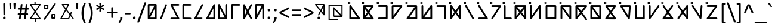 SplineFontDB: 3.0
FontName: Chai
FullName: Chai
FamilyName: Chai
Weight: Regular
Copyright: Chai OpenType Layout logic copyright (c) 2013-2017, Daway.Cai,guangxian (caixnet@outlook.com). This layout logic for Chai Font is open source software under the MIT License; see embedded license description for details.
UComments: "2017-12-3: Created with FontForge (http://fontforge.org)"
Version: 001.000
ItalicAngle: 0
UnderlinePosition: -598
UnderlineWidth: 307
Ascent: 1638
Descent: 410
InvalidEm: 0
LayerCount: 2
Layer: 0 0 "Back" 1
Layer: 1 0 "Fore" 0
XUID: [1021 766 1022632015 7977]
FSType: 0
OS2Version: 0
OS2_WeightWidthSlopeOnly: 0
OS2_UseTypoMetrics: 1
CreationTime: 1512318441
ModificationTime: 1513419763
PfmFamily: 17
TTFWeight: 400
TTFWidth: 5
LineGap: 377
VLineGap: 0
OS2TypoAscent: 0
OS2TypoAOffset: 1
OS2TypoDescent: 0
OS2TypoDOffset: 1
OS2TypoLinegap: 377
OS2WinAscent: 0
OS2WinAOffset: 1
OS2WinDescent: 0
OS2WinDOffset: 1
HheadAscent: 0
HheadAOffset: 1
HheadDescent: 0
HheadDOffset: 1
OS2Vendor: 'PfEd'
MarkAttachClasses: 1
DEI: 91125
LangName: 1033
Encoding: ISO8859-1
UnicodeInterp: none
NameList: AGL For New Fonts
DisplaySize: -36
AntiAlias: 1
FitToEm: 0
WinInfo: 0 51 17
BeginPrivate: 0
EndPrivate
TeXData: 1 0 0 759169 379585 253755 995099 -2147484 251658 783286 444596 497025 792723 393216 433062 380633 303038 157286 324010 404750 52429 2506097 1059062 262144
BeginChars: 256 95

StartChar: exclam
Encoding: 33 33 0
Width: 667
Flags: W
HStem: -10 228<276.582 465.418>
VStem: 266 210<-0.2771 208.277 885.821 1367.57> 297 148<342.023 1177.5>
LayerCount: 2
Fore
SplineSet
371 1374 m 0xa0
 417 1374 462 1371 462 1327 c 2
 445 373 l 2
 445 342 404 341 371 341 c 256
 338 341 297 342 297 373 c 2
 280 1327 l 1
 274 1372 324 1374 371 1374 c 0xa0
371 218 m 256
 453 218 476 187 476 104 c 256
 476 21 453 -10 371 -10 c 256
 289 -10 266 21 266 104 c 256xc0
 266 188 288 218 371 218 c 256
EndSplineSet
Validated: 33
EndChar

StartChar: quotedbl
Encoding: 34 34 1
Width: 821
Flags: W
HStem: 870 527<162.675 288.177 516.641 643.255>
VStem: 139 172<1076.41 1395.05> 162 126<870.564 1190.59> 494 171<1076.41 1395.27> 517 126<870.564 1190.59>
LayerCount: 2
Fore
SplineSet
580 1397 m 0x90
 612 1397 671 1396 665 1365 c 1x90
 643 902 l 1
 643 873 611 870 580 870 c 256
 549 870 517 872 517 902 c 1x88
 494 1365 l 1
 494 1397 546 1397 580 1397 c 0x90
225 1397 m 0
 267 1397 311 1396 311 1365 c 1xc0
 288 902 l 1
 288 873 256 870 225 870 c 256
 194 870 162 873 162 902 c 1xa0
 139 1365 l 1xc0
 139 1396 190 1397 225 1397 c 0
EndSplineSet
Validated: 33
EndChar

StartChar: numbersign
Encoding: 35 35 2
Width: 1020
Flags: W
HStem: 364 127<37.0288 186 352 613 778 926.971> 823 127<91.141 245 408 671 834 981.926>
LayerCount: 2
Fore
SplineSet
949 950 m 2
 975 950 983 919 983 886 c 0
 983 856 977 823 949 823 c 2
 818 823 l 1
 778 491 l 1
 894 491 l 2
 921 491 928 460 928 427 c 0
 928 398 922 364 894 364 c 2
 761 364 l 1
 719 22 l 1
 715 4 705 -4 682 -4 c 0
 673 -6 660 -6 645 -6 c 256
 630 -6 617 -6 607 -4 c 0
 587 -4 567 3 571 22 c 1
 613 364 l 1
 335 364 l 1
 293 22 l 1
 290 5 280 -4 257 -4 c 0
 248 -6 235 -6 220 -6 c 0
 204 -6 191 -6 181 -4 c 0
 161 -4 141 3 145 22 c 1
 186 364 l 1
 70 364 l 2
 43 364 36 394 36 427 c 0
 36 456 42 491 70 491 c 2
 204 491 l 1
 245 823 l 1
 124 823 l 2
 98 823 90 854 90 885 c 0
 90 918 97 950 124 950 c 2
 260 950 l 1
 301 1271 l 1
 307 1300 343 1300 379 1300 c 0
 412 1300 450 1303 450 1272 c 1
 408 950 l 1
 686 950 l 1
 725 1271 l 1
 731 1300 767 1300 804 1300 c 0
 832 1300 881 1302 874 1272 c 1
 834 950 l 1
 949 950 l 2
392 823 m 1
 352 491 l 1
 629 491 l 1
 671 823 l 1
 392 823 l 1
EndSplineSet
Validated: 33
EndChar

StartChar: dollar
Encoding: 36 36 3
Width: 1038
Flags: W
HStem: 17 99<195 461 561 838> 1205 102<195 449 549 841>
VStem: 447 100<1307 1521.72> 462 100<-218.587 14 1307 1464.7>
LayerCount: 2
Fore
SplineSet
516 572 m 1xc0
 195 116 l 1
 838 113 l 1
 516 572 l 1xc0
516 746 m 1
 841 1208 l 1
 195 1205 l 1
 516 746 l 1
513 -219 m 0
 485 -219 462 -197 462 -170 c 2xd0
 461 15 l 1
 99 17 l 2
 58 17 35 62 58 96 c 1
 455 659 l 1
 58 1226 l 2
 35 1260 59 1305 99 1305 c 2
 449 1307 l 1
 447 1472 l 2
 447 1499 470 1522 496 1522 c 0
 523 1524 547 1499 547 1473 c 2xe0
 549 1307 l 1
 938 1309 l 2
 978 1309 1000 1263 979 1230 c 1
 577 659 l 1
 975 91 l 1
 997 55 971 12 934 12 c 2
 561 14 l 1
 562 -168 l 2xd0
 562 -196 540 -219 513 -219 c 0
EndSplineSet
Validated: 33
EndChar

StartChar: percent
Encoding: 37 37 4
Width: 1464
Flags: W
HStem: 50 101<974 1131> 338 100<974 1133> 851 101<360 517> 1139 100<360 519>
VStem: 260 100<952 1139> 517 100<953 1139> 874 100<151 338> 1131 100<152 338>
LayerCount: 2
Fore
SplineSet
974 338 m 1
 974 151 l 1
 1131 152 l 1
 1133 338 l 1
 974 338 l 1
874 388 m 2
 874 414 899 438 924 438 c 2
 1183 438 l 2
 1209 438 1233 413 1233 387 c 2
 1231 103 l 2
 1231 77 1207 53 1182 53 c 2
 925 50 l 2
 898 50 874 74 874 100 c 2
 874 388 l 2
360 1139 m 1
 360 952 l 1
 517 953 l 1
 519 1139 l 1
 360 1139 l 1
260 1189 m 2
 260 1215 285 1239 310 1239 c 2
 569 1239 l 2
 595 1239 619 1213 619 1188 c 2
 617 904 l 2
 617 878 593 854 568 854 c 2
 311 851 l 2
 284 851 260 876 260 901 c 2
 260 1189 l 2
1198 1333 m 256
 1225 1333 1264 1329 1256 1302 c 0
 1256 1295 1252 1288 1247 1281 c 2
 346 -8 l 1
 338 -24 317 -34 293 -34 c 0
 284 -36 272 -36 259 -36 c 0
 229 -36 200 -33 200 -6 c 0
 202 1 205 8 210 16 c 2
 1110 1305 l 1
 1121 1324 1138 1327 1164 1332 c 0
 1172 1332 1184 1333 1198 1333 c 256
EndSplineSet
Validated: 33
EndChar

StartChar: ampersand
Encoding: 38 38 5
Width: 1397
Flags: W
HStem: -6 100<295 837> 1237 100<428 784>
LayerCount: 2
Fore
SplineSet
1001 479 m 1
 1063 624 l 2
 1085 677 1180 649 1155 584 c 1
 1071 387 l 1
 1306 77 l 1
 1345 24 1263 -34 1226 17 c 1
 1026 281 l 1
 916 24 l 2
 909 9 891 -6 870 -6 c 2
 212 -6 l 2
 178 -6 148 32 168 67 c 1
 586 862 l 1
 287 1257 l 1
 261 1289 288 1337 327 1337 c 2
 867 1337 l 2
 904 1337 928 1298 911 1264 c 2
 704 871 l 1
 1001 479 l 1
956 373 m 1
 653 774 l 1
 295 94 l 1
 837 94 l 1
 956 373 l 1
638 959 m 1
 784 1237 l 1
 428 1237 l 1
 638 959 l 1
EndSplineSet
Validated: 33
EndChar

StartChar: quotesingle
Encoding: 39 39 6
Width: 452
Flags: W
HStem: 870 527<161.892 290.085>
VStem: 139 173<1076.41 1395.05> 162 128<870.671 1190.59>
LayerCount: 2
Fore
SplineSet
139 1365 m 1xc0
 139 1396 192 1397 226 1397 c 0
 242 1397 256 1396 266 1396 c 0
 287 1393 317 1388 312 1365 c 1xc0
 290 902 l 1
 290 873 257 870 226 870 c 256
 195 870 162 873 162 902 c 1xa0
 139 1365 l 1xc0
EndSplineSet
Validated: 1
EndChar

StartChar: parenleft
Encoding: 40 40 7
Width: 621
Flags: W
VStem: 133 174<142.313 920.35>
LayerCount: 2
Fore
SplineSet
495 1378 m 0
 383 1139 307 865 307 540 c 0
 307 215 385 -60 493 -300 c 0
 496 -308 498 -315 498 -320 c 0
 502 -344 459 -345 431 -345 c 0
 397 -345 366 -344 353 -324 c 0
 228 -87 133 183 133 537 c 256
 133 889 236 1160 354 1400 c 0
 358 1413 378 1414 394 1418 c 0
 403 1418 415 1419 430 1419 c 0
 463 1419 513 1414 495 1378 c 0
EndSplineSet
Validated: 33
EndChar

StartChar: parenright
Encoding: 41 41 8
Width: 621
Flags: W
VStem: 314 173<142.173 923.982>
LayerCount: 2
Fore
SplineSet
487 537 m 0
 487 184 393 -88 268 -324 c 0
 255 -343 223 -345 190 -345 c 0
 160 -345 122 -346 122 -320 c 0
 123 -315 125 -308 128 -300 c 0
 237 -60 314 214 314 540 c 0
 314 864 238 1140 126 1378 c 0
 109 1413 155 1419 191 1419 c 0
 205 1419 217 1418 226 1418 c 0
 242 1414 263 1413 267 1400 c 0
 389 1157 487 876 487 537 c 0
EndSplineSet
Validated: 33
EndChar

StartChar: asterisk
Encoding: 42 42 9
Width: 1020
Flags: W
VStem: 431 150<668.892 833.144 1250.37 1415.09>
LayerCount: 2
Fore
SplineSet
841 935 m 2
 884 916 808 816 792 806 c 0
 783 800 774 800 766 806 c 2
 553 961 l 1
 581 699 l 1
 587 670 545 668 506 668 c 256
 467 668 425 670 431 699 c 1
 459 961 l 1
 247 806 l 2
 219 785 197 828 182 855 c 0
 167 881 159 900 158 912 c 0
 158 923 163 931 172 935 c 2
 413 1042 l 1
 172 1148 l 2
 163 1153 158 1161 158 1172 c 0
 160 1196 204 1267 220 1277 c 0
 230 1283 239 1283 247 1277 c 2
 459 1123 l 1
 431 1384 l 1
 425 1414 466 1416 506 1416 c 256
 546 1416 587 1414 581 1384 c 1
 553 1123 l 1
 766 1277 l 2
 793 1297 815 1255 830 1228 c 0
 848 1197 869 1164 841 1148 c 1
 600 1042 l 1
 841 935 l 2
EndSplineSet
Validated: 33
EndChar

StartChar: plus
Encoding: 43 43 10
Width: 1020
Flags: W
HStem: 504 143<71.8688 436 584 948.153>
VStem: 436 148<109.209 504 647 1044.71>
LayerCount: 2
Fore
SplineSet
913 647 m 2
 944 647 950 609 950 576 c 0
 950 542 943 504 912 504 c 2
 584 504 l 1
 584 140 l 2
 584 110 543 108 510 108 c 0
 478 108 436 110 436 140 c 2
 436 504 l 1
 108 504 l 2
 76 504 70 542 70 576 c 0
 70 608 77 647 107 647 c 2
 436 647 l 1
 436 1011 l 2
 436 1043 476 1046 510 1046 c 0
 544 1046 584 1043 584 1011 c 2
 584 647 l 1
 913 647 l 2
EndSplineSet
Validated: 1
EndChar

StartChar: comma
Encoding: 44 44 11
Width: 511
Flags: W
HStem: -288 512
VStem: 179 192<15 218.708>
LayerCount: 2
Fore
SplineSet
276 224 m 0
 343 224 371 210 371 143 c 0
 371 51 347 -1 311 -56 c 2
 174 -262 l 2
 166 -275 146 -288 124 -288 c 0
 116 -290 106 -290 93 -290 c 0
 82 -290 72 -290 64 -288 c 0
 51 -288 44 -283 42 -274 c 0
 42 -270 43 -265 46 -260 c 2
 179 15 l 1
 179 143 l 2
 179 211 209 224 276 224 c 0
EndSplineSet
Validated: 1
EndChar

StartChar: hyphen
Encoding: 45 45 12
Width: 627
Flags: W
HStem: 436 137<70.0943 556.919>
VStem: 69 489<436 573>
LayerCount: 2
Fore
SplineSet
523 573 m 2
 554 573 558 538 558 505 c 0
 558 467 553 436 523 436 c 2
 105 436 l 2
 74 436 69 467 69 505 c 256
 69 543 74 573 105 573 c 2
 523 573 l 2
EndSplineSet
Validated: 1
EndChar

StartChar: period
Encoding: 46 46 13
Width: 517
Flags: W
HStem: -9 233<161.52 355.729>
VStem: 151 215<0.922096 213.972>
LayerCount: 2
Fore
SplineSet
260 224 m 0
 345 224 366 197 366 109 c 0
 366 19 345 -9 257 -9 c 0
 172 -9 151 18 151 106 c 0
 151 197 173 224 260 224 c 0
EndSplineSet
Validated: 1
EndChar

StartChar: slash
Encoding: 47 47 14
Width: 791
Flags: W
LayerCount: 2
Fore
SplineSet
168 -241 m 1
 156 -276 128 -281 81 -281 c 0
 37 -281 -13 -274 7 -229 c 1
 612 1430 l 2
 620 1454 634 1468 663 1468 c 0
 673 1470 685 1470 699 1470 c 0
 743 1470 788 1464 773 1418 c 1
 168 -241 l 1
EndSplineSet
Validated: 33
EndChar

StartChar: zero
Encoding: 48 48 15
Width: 1038
Flags: W
HStem: -2 146<330 755> 1170 144<284 707>
VStem: 138 146<365 1170> 755 145<144 951>
LayerCount: 2
Fore
SplineSet
284 365 m 1
 707 1170 l 1
 284 1170 l 1
 284 365 l 1
138 1242 m 2
 138 1279 172 1314 210 1314 c 0
 416 1314 623 1314 829 1314 c 0
 846 1314 860 1308 873 1297 c 1
 874 1297 l 1
 891 1282 900 1264 900 1242 c 2
 900 70 l 2
 900 35 864 -2 828 -2 c 2
 210 -2 l 2
 175 -2 138 34 138 70 c 2
 138 1242 l 2
755 951 m 1
 330 144 l 1
 755 144 l 1
 755 951 l 1
EndSplineSet
Validated: 1
EndChar

StartChar: one
Encoding: 49 49 16
Width: 929
Flags: W
VStem: 187 569
LayerCount: 2
Fore
SplineSet
187 98 m 2
 616 1264 l 2
 627 1296 667 1325 712 1309 c 0
 743 1298 773 1259 756 1213 c 2
 327 46 l 2
 294 -43 152 2 187 98 c 2
EndSplineSet
Validated: 33
EndChar

StartChar: two
Encoding: 50 50 17
Width: 1038
Flags: W
HStem: 0 144<144.906 707> 1170 144<330 893.094>
LayerCount: 2
Fore
SplineSet
211 0 m 2
 173 0 139 33 139 72 c 0
 139 111 173 144 211 144 c 2
 707 144 l 1
 147 1208 l 1
 122 1260 158 1314 211 1314 c 2
 827 1314 l 2
 865 1314 899 1281 899 1242 c 0
 899 1203 865 1170 827 1170 c 2
 330 1170 l 1
 890 106 l 1
 903 76 896 43 879 23 c 0
 867 11 849 0 826 0 c 2
 211 0 l 2
EndSplineSet
Validated: 33
EndChar

StartChar: three
Encoding: 51 51 18
Width: 1038
Flags: W
HStem: -0 143<284 893.234> 1172 144<284 892.521>
VStem: 140 144<147 1172>
LayerCount: 2
Fore
SplineSet
827 143 m 2
 867 143 899 111 899 71 c 0
 899 33 866 -2 827 -0 c 1
 211 4 l 2
 172 4 140 37 140 76 c 2
 140 1244 l 2
 140 1282 175 1318 212 1316 c 1
 827 1314 l 2
 867 1314 899 1281 899 1242 c 0
 899 1202 866 1170 827 1170 c 2
 284 1172 l 1
 284 147 l 1
 827 143 l 2
EndSplineSet
Validated: 33
EndChar

StartChar: four
Encoding: 52 52 19
Width: 1038
Flags: W
HStem: -0 144<331 827>
LayerCount: 2
Fore
SplineSet
827 -0 m 1
 212 -0 l 2
 162 0 119 53 148 105 c 1
 763 1275 l 2
 778 1304 820 1327 860 1306 c 0
 889 1292 912 1249 891 1209 c 2
 331 144 l 1
 827 144 l 1
 827 -0 l 1
EndSplineSet
Validated: 33
EndChar

StartChar: five
Encoding: 53 53 20
Width: 1038
Flags: W
HStem: -1 144<330 755>
VStem: 755 144<143 951>
LayerCount: 2
Fore
SplineSet
211 -1 m 2
 160 -1 121 52 147 104 c 1
 763 1275 l 1
 780 1313 839 1329 875 1295 c 0
 891 1280 898 1263 898 1242 c 2
 899 71 l 1
 901 35 865 -1 828 -1 c 2
 211 -1 l 2
330 143 m 1
 755 143 l 1
 755 951 l 1
 330 143 l 1
EndSplineSet
Validated: 33
EndChar

StartChar: six
Encoding: 54 54 21
Width: 1139
Flags: W
HStem: -0 144<284 705> 1295 20G<806 845>
VStem: 140 144<144 948> 752 144<365 1308.37>
LayerCount: 2
Fore
SplineSet
705 145 m 1
 564 412 424 680 284 948 c 1
 284 144 l 1
 705 145 l 1
140 1240 m 2
 140 1312 245 1340 275 1273 c 1
 752 365 l 1
 754 1243 l 2
 754 1283 786 1315 826 1315 c 0
 864 1315 899 1281 897 1243 c 1
 896 144 l 1
 896 74 l 2
 896 33 866 2 824 2 c 2
 212 -0 l 1
 174 -2 140 35 140 72 c 2
 140 1240 l 2
EndSplineSet
Validated: 33
EndChar

StartChar: seven
Encoding: 55 55 22
Width: 1038
Flags: W
HStem: 1171 144<284 892.676>
VStem: 140 144<4.76562 1171>
LayerCount: 2
Fore
SplineSet
284 71 m 2
 284 32 250 -1 212 -1 c 0
 172 -1 140 31 140 71 c 2
 140 1244 l 2
 140 1281 175 1317 212 1315 c 1
 827 1314 l 2
 867 1314 899 1281 899 1242 c 0
 899 1202 866 1170 827 1170 c 2
 284 1171 l 1
 284 71 l 2
EndSplineSet
Validated: 33
EndChar

StartChar: eight
Encoding: 56 56 23
Width: 1038
Flags: W
VStem: 140 144<365 948>
LayerCount: 2
Fore
SplineSet
437 656 m 1
 284 948 l 1
 284 365 l 1
 437 656 l 1
140 1240 m 2
 140 1312 245 1340 275 1273 c 1
 519 810 l 1
 763 1275 l 2
 777 1304 820 1327 860 1306 c 0
 889 1291 912 1249 891 1209 c 2
 601 657 l 1
 890 106 l 1
 918 51 871 -17 805 4 c 0
 786 10 772 21 763 39 c 2
 519 503 l 1
 275 40 l 1
 252 -8 174 -12 149 39 c 0
 143 50 140 61 140 73 c 2
 140 1240 l 2
EndSplineSet
Validated: 33
EndChar

StartChar: nine
Encoding: 57 57 24
Width: 1038
Flags: W
HStem: 1170 144<284 707>
VStem: 138 146<365 1170> 754 146<5.94542 948>
LayerCount: 2
Fore
SplineSet
707 1170 m 1
 284 1170 l 1
 284 365 l 1
 707 1170 l 1
138 1256 m 1
 151 1282 172 1314 211 1314 c 2
 811 1314 l 1
 815 1315 819 1316 822 1316 c 0
 864 1318 900 1284 900 1244 c 2
 900 71 l 2
 900 35 866 -1 828 -1 c 2
 826 -1 l 2
 791 -1 754 34 754 71 c 2
 754 948 l 1
 274 35 l 2
 256 -2 198 -18 162 16 c 0
 146 31 138 48 138 69 c 2
 138 1256 l 1
EndSplineSet
Validated: 33
EndChar

StartChar: colon
Encoding: 58 58 25
Width: 548
Flags: W
HStem: -9 231<198.338 386.44> 686 231<197.165 385.926>
VStem: 187 210<0.954834 211.612 695.961 906.984>
LayerCount: 2
Fore
SplineSet
292 917 m 0
 376 917 397 885 397 800 c 0
 397 718 374 686 292 686 c 0
 237 686 198 699 192 746 c 0
 188 761 187 779 187 800 c 0
 187 885 207 917 292 917 c 0
292 -9 m 0
 208 -9 187 23 187 106 c 256
 187 188 209 222 292 222 c 0
 346 222 385 209 392 162 c 0
 396 146 397 128 397 106 c 256
 397 23 375 -9 292 -9 c 0
EndSplineSet
Validated: 1
EndChar

StartChar: semicolon
Encoding: 59 59 26
Width: 548
Flags: W
HStem: -289 513<123 303> 686 231<197.165 385.926>
VStem: 187 210<695.961 906.984> 207 190<15 218.708>
LayerCount: 2
Fore
SplineSet
292 917 m 0xe0
 376 917 397 885 397 800 c 0
 397 718 374 686 292 686 c 0
 237 686 198 699 192 746 c 0
 188 761 187 779 187 800 c 0
 187 885 207 917 292 917 c 0xe0
303 224 m 0
 369 224 397 210 397 143 c 0
 397 51 374 -0 338 -56 c 2
 202 -260 l 1
 188 -283 160 -289 123 -289 c 0
 112 -289 102 -288 94 -288 c 0
 82 -284 75 -283 72 -272 c 0
 72 -269 73 -264 76 -258 c 2
 207 15 l 1
 207 143 l 2xd0
 207 210 237 224 303 224 c 0
EndSplineSet
Validated: 1
EndChar

StartChar: less
Encoding: 60 60 27
Width: 1020
Flags: W
LayerCount: 2
Fore
SplineSet
919 162 m 0
 919 137 920 89 898 94 c 0
 892 95 886 97 879 101 c 2
 91 499 l 1
 72 507 69 544 69 578 c 0
 69 589 70 599 70 608 c 0
 74 626 78 651 94 655 c 1
 879 1051 l 1
 919 1070 919 1034 919 991 c 0
 919 972 918 956 918 945 c 0
 912 913 908 902 884 890 c 2
 240 575 l 1
 880 265 l 1
 906 250 912 244 918 208 c 0
 918 197 919 181 919 162 c 0
EndSplineSet
Validated: 33
EndChar

StartChar: equal
Encoding: 61 61 28
Width: 1020
Flags: W
HStem: 312 141<95.5625 923.422> 700 141<95.7031 923.2>
LayerCount: 2
Fore
SplineSet
887 841 m 2
 918 841 925 808 925 771 c 0
 925 732 916 700 887 700 c 2
 131 700 l 2
 102 700 94 733 94 771 c 0
 94 807 101 841 131 841 c 2
 887 841 l 2
887 453 m 2
 918 453 925 420 925 382 c 0
 925 343 917 312 887 312 c 2
 131 312 l 2
 102 312 94 344 94 382 c 0
 94 419 101 453 131 453 c 2
 887 453 l 2
EndSplineSet
Validated: 1
EndChar

StartChar: greater
Encoding: 62 62 29
Width: 1020
Flags: W
LayerCount: 2
Fore
SplineSet
122 94 m 0
 100 94 101 135 101 160 c 0
 101 212 98 244 135 260 c 1
 780 577 l 1
 139 886 l 1
 101 903 101 932 101 989 c 0
 101 1029 100 1072 141 1049 c 1
 929 652 l 1
 948 644 952 607 952 574 c 0
 952 540 948 507 926 496 c 2
 141 100 l 2
 134 97 127 95 122 94 c 0
EndSplineSet
Validated: 33
EndChar

StartChar: question
Encoding: 63 63 30
Width: 949
Flags: W
HStem: -10 228<279.927 470.378> 1237 100<202 737>
VStem: 271 210<-0.038662 209.079> 774 100<525 1088>
LayerCount: 2
Fore
SplineSet
818 1337 m 2
 848 1337 874 1309 874 1280 c 2
 874 383 l 2
 874 337 813 315 785 352 c 1
 551 643 l 1
 406 353 l 1
 389 316 327 317 314 359 c 0
 309 373 310 385 316 397 c 2
 482 729 l 1
 59 1256 l 1
 32 1291 60 1337 98 1337 c 2
 818 1337 l 2
615 741 m 1
 774 525 l 1
 774 1088 l 1
 615 741 l 1
532 827 m 1
 600 964 669 1100 737 1237 c 1
 202 1237 l 1
 532 827 l 1
481 104 m 256
 481 22 459 -10 376 -10 c 256
 321 -10 282 3 276 50 c 0
 272 64 271 82 271 104 c 256
 271 160 279 202 324 212 c 0
 338 216 355 218 376 218 c 256
 429 218 469 206 476 160 c 0
 480 144 481 126 481 104 c 256
EndSplineSet
Validated: 33
EndChar

StartChar: at
Encoding: 64 64 31
Width: 1831
Flags: W
HStem: -100 100<340 1064.57> 201 125<735 1234> 1201 100<340 1346>
VStem: 240 100<0 1201> 616 119<326 865> 1345 100<383 1201>
LayerCount: 2
Fore
SplineSet
735 865 m 1
 735 326 l 1
 1234 324 l 1
 735 865 l 1
675 201 m 2
 644 201 616 230 616 264 c 2
 616 1019 l 2
 616 1054 642 1079 674 1081 c 0
 692 1081 707 1075 718 1062 c 2
 1345 383 l 1
 1346 1201 l 1
 340 1201 l 1
 340 0 l 1
 1015 0 l 2
 1041 0 1065 -24 1065 -50 c 0
 1065 -76 1041 -100 1015 -100 c 2
 290 -100 l 2
 264 -100 240 -76 240 -50 c 2
 240 1251 l 2
 240 1276 265 1301 290 1301 c 2
 1396 1301 l 2
 1421 1301 1446 1277 1446 1251 c 2
 1445 249 l 2
 1445 225 1416 193 1395 199 c 0
 1392 200 1389 200 1386 200 c 0
 1380 199 1376 199 1375 199 c 2
 675 201 l 2
EndSplineSet
Validated: 33
EndChar

StartChar: A
Encoding: 65 65 32
Width: 1175
Flags: W
HStem: -7 150<332 875> 1318 40<149 196> 1462 39<149 196>
VStem: 81 40<1387 1433> 182 150<143 914> 224 40<1386 1434>
LayerCount: 2
Fore
SplineSet
257 -7 m 2xf8
 219 -7 182 28 182 68 c 2
 185 1151 l 2
 185 1224 281 1250 321 1194 c 2
 1080 109 l 1
 1118 56 1072 -9 1019 -9 c 2
 257 -7 l 2xf8
334 914 m 1
 332 143 l 1
 875 141 l 1
 334 914 l 1
224 1386 m 1xf4
 224 1434 l 1
 201 1410 l 1
 224 1386 l 1xf4
149 1358 m 1
 196 1358 l 1
 172 1381 l 1
 149 1358 l 1
196 1462 m 1
 149 1462 l 1
 172 1438 l 1
 196 1462 l 1
244 1503 m 2
 256 1503 264 1492 264 1483 c 2
 264 1338 l 2
 264 1325 257 1318 244 1318 c 2
 101 1318 l 2
 88 1318 81 1325 81 1338 c 2
 81 1481 l 2
 81 1494 87 1501 102 1501 c 2
 244 1503 l 2
121 1387 m 1
 144 1410 l 1
 121 1433 l 1
 121 1387 l 1
EndSplineSet
Validated: 33
EndChar

StartChar: B
Encoding: 66 66 33
Width: 1269
Flags: W
HStem: 2 149<402 873> 1076 150<401 873> 1318 40<150 197> 1462 39<150 197>
VStem: 82 40<1387 1433> 182 150<312 915> 225 40<1386 1434>
LayerCount: 2
Fore
SplineSet
1018 1226 m 2xfc
 1076 1226 1115 1156 1079 1107 c 2
 729 613 l 1
 1080 116 l 1
 1118 67 1076 -2 1019 -2 c 2
 257 2 l 1
 252 2 l 1
 213 4 182 38 182 77 c 2
 181 1151 l 2
 181 1191 217 1226 256 1226 c 2
 1018 1226 l 2xfc
637 483 m 1
 402 151 l 1
 873 149 l 1
 637 483 l 1
401 1076 m 1
 637 743 l 1
 873 1076 l 1
 401 1076 l 1
545 613 m 1
 331 915 l 1
 332 312 l 1
 545 613 l 1
225 1386 m 1xfa
 225 1434 l 1
 202 1410 l 1
 225 1386 l 1xfa
150 1358 m 1
 197 1358 l 1
 173 1381 l 1
 150 1358 l 1
197 1462 m 1
 150 1462 l 1
 173 1438 l 1
 197 1462 l 1
245 1503 m 2
 257 1503 265 1492 265 1483 c 2
 265 1338 l 2
 265 1325 258 1318 245 1318 c 2
 102 1318 l 2
 89 1318 82 1325 82 1338 c 2
 82 1481 l 2
 82 1494 88 1501 103 1501 c 2
 245 1503 l 2
122 1387 m 1
 145 1410 l 1
 122 1433 l 1
 122 1387 l 1
EndSplineSet
Validated: 33
EndChar

StartChar: C
Encoding: 67 67 34
Width: 1194
Flags: W
HStem: -4 150<189.445 858> 1076 150<190.468 861> 1318 40<146 193> 1462 39<146 193>
VStem: 78 40<1387 1433> 221 40<1386 1434> 858 150<151 1076>
LayerCount: 2
Fore
SplineSet
258 1076 m 2
 217 1076 183 1110 183 1151 c 0
 183 1191 219 1226 258 1226 c 2
 936 1226 l 2
 975 1226 1011 1189 1011 1150 c 2
 1008 77 l 2
 1008 37 972 2 934 2 c 2
 258 -4 l 2
 218 -4 182 30 182 70 c 0
 182 111 216 146 256 146 c 2
 858 151 l 1
 861 1076 l 1
 258 1076 l 2
221 1386 m 1
 221 1434 l 1
 198 1410 l 1
 221 1386 l 1
146 1358 m 1
 193 1358 l 1
 169 1381 l 1
 146 1358 l 1
193 1462 m 1
 146 1462 l 1
 169 1438 l 1
 193 1462 l 1
241 1503 m 2
 253 1503 261 1492 261 1483 c 2
 261 1338 l 2
 261 1325 254 1318 241 1318 c 2
 98 1318 l 2
 85 1318 78 1325 78 1338 c 2
 78 1481 l 2
 78 1494 84 1501 99 1501 c 2
 241 1503 l 2
118 1387 m 1
 141 1410 l 1
 118 1433 l 1
 118 1387 l 1
EndSplineSet
Validated: 1
EndChar

StartChar: D
Encoding: 68 68 35
Width: 1271
Flags: W
HStem: 1076 150<333 876> 1318 40<151 198> 1462 39<151 198>
VStem: 83 40<1387 1433> 182 150<316 1076> 226 40<1386 1434>
LayerCount: 2
Fore
SplineSet
183 1151 m 2xf8
 183 1190 218 1226 258 1226 c 2
 1022 1226 l 2
 1080 1226 1121 1156 1083 1107 c 1
 318 38 l 1
 275 -20 182 13 182 82 c 2
 183 1151 l 2xf8
333 1076 m 1
 332 316 l 1
 876 1076 l 1
 333 1076 l 1
226 1386 m 1xf4
 226 1434 l 1
 203 1410 l 1
 226 1386 l 1xf4
151 1358 m 1
 198 1358 l 1
 174 1381 l 1
 151 1358 l 1
198 1462 m 1
 151 1462 l 1
 174 1438 l 1
 198 1462 l 1
246 1503 m 2
 258 1503 266 1492 266 1483 c 2
 266 1338 l 2
 266 1325 259 1318 246 1318 c 2
 103 1318 l 2
 90 1318 83 1325 83 1338 c 2
 83 1481 l 2
 83 1494 89 1501 104 1501 c 2
 246 1503 l 2
123 1387 m 1
 146 1410 l 1
 123 1433 l 1
 123 1387 l 1
EndSplineSet
Validated: 33
EndChar

StartChar: E
Encoding: 69 69 36
Width: 1268
Flags: W
HStem: -8 151<402 944> 1076 150<189.468 871> 1318 40<153 200> 1462 39<153 200>
VStem: 85 40<1387 1433> 228 40<1386 1434> 941 149<146 914>
LayerCount: 2
Fore
SplineSet
257 -8 m 2
 200 -8 160 61 196 110 c 1
 871 1076 l 1
 257 1076 l 2
 216 1076 182 1110 182 1151 c 0
 182 1191 218 1226 257 1226 c 2
 1015 1226 l 2
 1058 1226 1088 1191 1090 1152 c 1
 1090 1121 l 1
 1094 71 l 2
 1094 30 1060 -4 1019 -4 c 2
 257 -8 l 2
941 914 m 1
 402 143 l 1
 944 146 l 1
 941 914 l 1
228 1386 m 1
 228 1434 l 1
 205 1410 l 1
 228 1386 l 1
153 1358 m 1
 200 1358 l 1
 176 1381 l 1
 153 1358 l 1
200 1462 m 1
 153 1462 l 1
 176 1438 l 1
 200 1462 l 1
248 1503 m 2
 260 1503 268 1492 268 1483 c 2
 268 1338 l 2
 268 1325 261 1318 248 1318 c 2
 105 1318 l 2
 92 1318 85 1325 85 1338 c 2
 85 1481 l 2
 85 1494 91 1501 106 1501 c 2
 248 1503 l 2
125 1387 m 1
 148 1410 l 1
 125 1433 l 1
 125 1387 l 1
EndSplineSet
Validated: 33
EndChar

StartChar: F
Encoding: 70 70 37
Width: 1270
Flags: W
HStem: -3 150<402 944> 1318 40<155 202> 1462 39<155 202>
VStem: 87 40<1387 1433> 182 150<308 1218.34> 230 40<1386 1434> 944 150<147 915>
LayerCount: 2
Fore
SplineSet
127 1387 m 1xf2
 150 1410 l 1
 127 1433 l 1
 127 1387 l 1xf2
250 1503 m 2
 262 1503 270 1492 270 1483 c 2
 270 1338 l 2xf6
 270 1325 263 1318 250 1318 c 2
 107 1318 l 2
 94 1318 87 1325 87 1338 c 2
 87 1481 l 2
 87 1494 93 1501 108 1501 c 2
 250 1503 l 2
202 1462 m 1
 155 1462 l 1
 178 1438 l 1
 202 1462 l 1
155 1358 m 1
 202 1358 l 1
 178 1381 l 1
 155 1358 l 1
230 1386 m 1
 230 1434 l 1
 207 1410 l 1
 230 1386 l 1
402 147 m 1
 944 147 l 1
 942 915 l 1
 402 147 l 1
255 1226 m 0
 296 1226 330 1191 330 1151 c 2
 332 308 l 1
 956 1194 l 2
 981 1230 1032 1235 1068 1206 c 0
 1084 1191 1092 1172 1092 1151 c 2
 1094 72 l 2
 1094 33 1058 -3 1019 -3 c 2
 257 -3 l 2
 215 -3 184 31 182 69 c 1
 182 101 l 1xfa
 180 1150 l 2
 180 1191 214 1226 255 1226 c 0
EndSplineSet
Validated: 33
EndChar

StartChar: G
Encoding: 71 71 38
Width: 1163
Flags: W
HStem: 1076 150<186.468 853> 1318 40<155 202> 1462 39<155 202>
VStem: 87 40<1387 1433> 230 40<1386 1434> 858 150<4.8462 1076>
LayerCount: 2
Fore
SplineSet
254 1076 m 2
 213 1076 179 1110 179 1151 c 0
 179 1191 215 1226 254 1226 c 2
 928 1226 l 2
 968 1226 1003 1190 1003 1151 c 2
 1008 73 l 2
 1008 33 974 -2 933 -2 c 0
 893 -2 858 32 858 73 c 2
 853 1076 l 1
 254 1076 l 2
230 1386 m 1
 230 1434 l 1
 207 1410 l 1
 230 1386 l 1
155 1358 m 1
 202 1358 l 1
 178 1381 l 1
 155 1358 l 1
202 1462 m 1
 155 1462 l 1
 178 1438 l 1
 202 1462 l 1
250 1503 m 2
 262 1503 270 1492 270 1483 c 2
 270 1338 l 2
 270 1325 263 1318 250 1318 c 2
 107 1318 l 2
 94 1318 87 1325 87 1338 c 2
 87 1481 l 2
 87 1494 93 1501 108 1501 c 2
 250 1503 l 2
127 1387 m 1
 150 1410 l 1
 127 1433 l 1
 127 1387 l 1
EndSplineSet
Validated: 1
EndChar

StartChar: H
Encoding: 72 72 39
Width: 1276
Flags: W
HStem: 1318 40<154 201> 1462 39<154 201>
VStem: 86 40<1387 1433> 182 150<305 915> 229 40<1386 1434> 945 149<310 914>
LayerCount: 2
Fore
SplineSet
229 1386 m 1xec
 229 1434 l 1
 206 1410 l 1
 229 1386 l 1xec
154 1358 m 1
 201 1358 l 1
 177 1381 l 1
 154 1358 l 1
201 1462 m 1
 154 1462 l 1
 177 1438 l 1
 201 1462 l 1
249 1503 m 2
 261 1503 269 1492 269 1483 c 2
 269 1338 l 2
 269 1325 262 1318 249 1318 c 2
 106 1318 l 2
 93 1318 86 1325 86 1338 c 2
 86 1481 l 2
 86 1494 93 1501 107 1501 c 2
 249 1503 l 2
126 1387 m 1
 149 1410 l 1
 126 1433 l 1
 126 1387 l 1
733 610 m 1
 945 310 l 1
 948 914 l 1
 733 610 l 1
1094 75 m 2
 1094 3 999 -25 958 32 c 2
 641 480 l 1
 318 26 l 1
 294 -10 240 -18 206 14 c 0
 190 29 182 48 182 69 c 2xf4
 184 1151 l 2
 184 1223 281 1250 320 1194 c 2
 641 740 l 1
 963 1194 l 1
 1003 1254 1099 1218 1099 1150 c 2
 1094 75 l 2
549 610 m 1
 334 915 l 1
 332 305 l 1
 549 610 l 1
EndSplineSet
Validated: 33
EndChar

StartChar: I
Encoding: 73 73 40
Width: 1107
Flags: W
HStem: 1318 40<143 190> 1462 39<143 190>
VStem: 75 40<1387 1433> 218 40<1386 1434>
LayerCount: 2
Fore
SplineSet
192 1114 m 2
 143 1202 276 1270 322 1187 c 2
 926 111 l 2
 958 54 908 -17 841 3 c 0
 821 8 806 20 796 38 c 2
 192 1114 l 2
218 1386 m 1
 218 1434 l 1
 195 1410 l 1
 218 1386 l 1
143 1358 m 1
 190 1358 l 1
 166 1381 l 1
 143 1358 l 1
190 1462 m 1
 143 1462 l 1
 166 1438 l 1
 190 1462 l 1
238 1503 m 2
 250 1503 258 1492 258 1483 c 2
 258 1338 l 2
 258 1325 251 1318 238 1318 c 2
 95 1318 l 2
 82 1318 75 1325 75 1338 c 2
 75 1481 l 2
 75 1494 81 1501 96 1501 c 2
 238 1503 l 2
115 1387 m 1
 138 1410 l 1
 115 1433 l 1
 115 1387 l 1
EndSplineSet
Validated: 33
EndChar

StartChar: J
Encoding: 74 74 41
Width: 1110
Flags: W
HStem: -4 150<188.691 797> 1318 40<149 196> 1462 39<149 196>
VStem: 81 40<1387 1433> 224 40<1386 1434>
LayerCount: 2
Fore
SplineSet
182 71 m 0
 182 112 216 146 257 146 c 2
 797 147 l 1
 191 1111 l 2
 155 1167 205 1239 271 1223 c 0
 291 1219 307 1208 317 1191 c 2
 996 112 l 1
 1030 61 989 -3 933 -3 c 2
 257 -4 l 2
 216 -4 182 30 182 71 c 0
224 1386 m 1
 224 1434 l 1
 201 1410 l 1
 224 1386 l 1
149 1358 m 1
 196 1358 l 1
 172 1381 l 1
 149 1358 l 1
196 1462 m 1
 149 1462 l 1
 172 1438 l 1
 196 1462 l 1
244 1503 m 2
 256 1503 264 1492 264 1483 c 2
 264 1338 l 2
 264 1325 257 1318 244 1318 c 2
 101 1318 l 2
 88 1318 81 1325 81 1338 c 2
 81 1481 l 2
 81 1494 87 1501 102 1501 c 2
 244 1503 l 2
121 1387 m 1
 144 1410 l 1
 121 1433 l 1
 121 1387 l 1
EndSplineSet
Validated: 33
EndChar

StartChar: K
Encoding: 75 75 42
Width: 1064
Flags: W
HStem: 1076 150<187.468 801> 1318 40<152 199> 1462 39<152 199>
VStem: 84 40<1387 1433> 227 40<1386 1434>
LayerCount: 2
Fore
SplineSet
227 1386 m 1
 227 1434 l 1
 204 1410 l 1
 227 1386 l 1
152 1358 m 1
 199 1358 l 1
 175 1381 l 1
 152 1358 l 1
199 1462 m 1
 152 1462 l 1
 175 1438 l 1
 199 1462 l 1
247 1503 m 2
 259 1503 267 1492 267 1483 c 2
 267 1338 l 2
 267 1325 260 1318 247 1318 c 2
 104 1318 l 2
 91 1318 84 1325 84 1338 c 2
 84 1481 l 2
 84 1494 91 1501 105 1501 c 2
 247 1503 l 2
124 1387 m 1
 147 1410 l 1
 124 1433 l 1
 124 1387 l 1
255 1076 m 2
 214 1076 180 1110 180 1151 c 0
 180 1191 216 1226 255 1226 c 2
 937 1226 l 2
 992 1226 1034 1159 1000 1111 c 1
 320 34 l 2
 285 -20 199 -5 184 58 c 0
 179 78 183 97 194 114 c 2
 801 1076 l 1
 255 1076 l 2
EndSplineSet
Validated: 33
EndChar

StartChar: L
Encoding: 76 76 43
Width: 939
Flags: W
HStem: -1 150<332 854.154> 1318 40<145 192> 1462 39<145 192>
VStem: 77 40<1387 1433> 182 150<149 1220.31> 220 40<1386 1434>
LayerCount: 2
Fore
SplineSet
220 1386 m 1xf4
 220 1434 l 1
 197 1410 l 1
 220 1386 l 1xf4
145 1358 m 1
 192 1358 l 1
 168 1381 l 1
 145 1358 l 1
192 1462 m 1
 145 1462 l 1
 168 1438 l 1
 192 1462 l 1
240 1503 m 2
 252 1503 260 1492 260 1483 c 2
 260 1338 l 2
 260 1325 253 1318 240 1318 c 2
 97 1318 l 2
 84 1318 77 1325 77 1338 c 2
 77 1481 l 2
 77 1494 84 1501 98 1501 c 2
 240 1503 l 2
117 1387 m 1
 140 1410 l 1
 117 1433 l 1
 117 1387 l 1
182 1152 m 2xf8
 182 1193 216 1227 257 1227 c 0
 298 1227 332 1193 332 1152 c 2
 332 149 l 1
 786 149 l 1
 826 151 861 115 861 75 c 0
 861 32 829 0 786 -0 c 2
 257 -1 l 2
 219 -1 182 34 182 74 c 2
 182 1152 l 2xf8
EndSplineSet
Validated: 33
EndChar

StartChar: M
Encoding: 77 77 44
Width: 1350
Flags: W
HStem: 1076 150<413 949> 1318 40<154 201> 1462 39<154 201>
VStem: 86 40<1387 1433> 183 150<293 936> 229 40<1386 1434> 1029 150<293 935>
LayerCount: 2
Fore
SplineSet
1104 1226 m 2xfa
 1149 1226 1180 1188 1179 1147 c 0
 1179 1146 1179 1145 1179 1144 c 2
 1180 76 l 2
 1180 6 1088 -24 1046 30 c 1
 681 493 l 1
 316 30 l 2
 272 -27 182 10 182 76 c 2
 183 1082 l 1
 183 1151 l 2
 183 1191 217 1226 258 1226 c 2
 1104 1226 l 2xfa
333 936 m 1
 332 293 l 1
 586 614 l 1
 333 936 l 1
777 614 m 1
 1030 293 l 1
 1029 935 l 1
 777 614 l 1
681 735 m 1
 949 1076 l 1
 413 1076 l 1
 681 735 l 1
229 1386 m 1xf6
 229 1434 l 1
 206 1410 l 1
 229 1386 l 1xf6
154 1358 m 1
 201 1358 l 1
 177 1381 l 1
 154 1358 l 1
201 1462 m 1
 154 1462 l 1
 177 1438 l 1
 201 1462 l 1
249 1503 m 2
 261 1503 269 1492 269 1483 c 2
 269 1338 l 2
 269 1325 262 1318 249 1318 c 2
 106 1318 l 2
 93 1318 86 1325 86 1338 c 2
 86 1481 l 2
 86 1494 92 1501 107 1501 c 2
 249 1503 l 2
126 1387 m 1
 149 1410 l 1
 126 1433 l 1
 126 1387 l 1
EndSplineSet
Validated: 33
EndChar

StartChar: N
Encoding: 78 78 45
Width: 1322
Flags: W
HStem: 1318 40<149 196> 1462 39<149 196>
VStem: 81 40<1387 1433> 182 149<304 1218.34> 224 40<1386 1434> 944 150<3.69075 914>
LayerCount: 2
Fore
SplineSet
224 1386 m 1xec
 224 1434 l 1
 201 1410 l 1
 224 1386 l 1xec
149 1358 m 1
 196 1358 l 1
 172 1381 l 1
 149 1358 l 1
196 1462 m 1
 149 1462 l 1
 172 1438 l 1
 196 1462 l 1
244 1503 m 2
 256 1503 264 1492 264 1483 c 2
 264 1338 l 2
 264 1325 257 1318 244 1318 c 2
 101 1318 l 2
 88 1318 81 1325 81 1338 c 2
 81 1481 l 2
 81 1494 88 1501 102 1501 c 2
 244 1503 l 2
121 1387 m 1
 144 1410 l 1
 121 1433 l 1
 121 1387 l 1
179 1150 m 2
 179 1191 213 1226 254 1226 c 0
 295 1226 329 1191 329 1151 c 2
 331 304 l 1
 957 1194 l 2
 998 1252 1093 1220 1093 1151 c 2
 1094 72 l 2
 1094 29 1062 -3 1019 -3 c 0
 978 -3 944 31 944 72 c 2
 943 914 l 1
 318 25 l 2
 277 -36 182 -0 182 68 c 2xf4
 179 1150 l 2
EndSplineSet
Validated: 33
EndChar

StartChar: O
Encoding: 79 79 46
Width: 1274
Flags: W
HStem: -5 151<332 944> 1076 150<331 947> 1318 40<158 205> 1462 39<158 205>
VStem: 90 40<1387 1433> 182 150<146 1076> 233 40<1386 1434> 944 150<152 1076>
LayerCount: 2
Fore
SplineSet
331 1076 m 1xfd
 332 146 l 1
 944 152 l 1
 947 1076 l 1
 331 1076 l 1xfd
181 1151 m 2
 181 1190 218 1226 256 1226 c 2
 1022 1226 l 2
 1061 1226 1097 1189 1097 1150 c 2
 1094 78 l 2
 1094 37 1059 3 1020 3 c 2
 258 -5 l 2
 217 -5 182 32 182 70 c 2
 181 1151 l 2
233 1386 m 1xfb
 233 1434 l 1
 210 1410 l 1
 233 1386 l 1xfb
158 1358 m 1
 205 1358 l 1
 181 1381 l 1
 158 1358 l 1
205 1462 m 1
 158 1462 l 1
 181 1438 l 1
 205 1462 l 1
253 1503 m 2
 265 1503 273 1492 273 1483 c 2
 273 1338 l 2
 273 1325 266 1318 253 1318 c 2
 110 1318 l 2
 97 1318 90 1325 90 1338 c 2
 90 1481 l 2
 90 1494 96 1501 111 1501 c 2
 253 1503 l 2
130 1387 m 1
 153 1410 l 1
 130 1433 l 1
 130 1387 l 1
EndSplineSet
Validated: 1
EndChar

StartChar: P
Encoding: 80 80 47
Width: 1263
Flags: W
HStem: 1076 150<400 945> 1318 40<157 204> 1462 39<157 204>
VStem: 89 40<1387 1433> 182 150<13.6908 912> 232 40<1386 1434> 944 150<307 1076>
LayerCount: 2
Fore
SplineSet
257 7 m 0xfa
 216 7 182 41 182 82 c 2
 182 1138 l 1
 181 1143 181 1147 181 1151 c 0
 181 1191 216 1226 256 1226 c 0
 511 1226 765 1226 1020 1226 c 0
 1060 1226 1095 1189 1095 1151 c 2
 1094 72 l 2
 1094 -2 997 -25 958 29 c 2
 332 912 l 1
 332 82 l 2
 332 41 298 7 257 7 c 0xfa
400 1076 m 1
 944 307 l 1
 945 1076 l 1
 400 1076 l 1
232 1386 m 1xf6
 232 1434 l 1
 209 1410 l 1
 232 1386 l 1xf6
157 1358 m 1
 204 1358 l 1
 180 1381 l 1
 157 1358 l 1
204 1462 m 1
 157 1462 l 1
 180 1438 l 1
 204 1462 l 1
252 1503 m 2
 264 1503 272 1492 272 1483 c 2
 272 1338 l 2
 272 1325 265 1318 252 1318 c 2
 109 1318 l 2
 96 1318 89 1325 89 1338 c 2
 89 1481 l 2
 89 1494 95 1501 110 1501 c 2
 252 1503 l 2
129 1387 m 1
 152 1410 l 1
 129 1433 l 1
 129 1387 l 1
EndSplineSet
Validated: 33
EndChar

StartChar: Q
Encoding: 81 81 48
Width: 1267
Flags: W
HStem: 1076 150<411 954> 1318 40<157 204> 1462 39<157 204>
VStem: 89 40<1387 1433> 179 151<290 933> 232 40<1386 1434>
LayerCount: 2
Fore
SplineSet
179 1150 m 2xf8
 179 1191 213 1226 254 1226 c 0
 539 1226 824 1226 1109 1226 c 0
 1171 1226 1206 1154 1168 1104 c 1
 764 594 l 1
 1166 44 l 2
 1206 -10 1157 -83 1094 -74 c 0
 1073 -71 1057 -61 1044 -44 c 2
 667 472 l 1
 316 28 l 1
 271 -24 182 7 182 75 c 2
 179 1077 l 1
 179 1150 l 2xf8
330 933 m 1
 331 290 l 1
 575 597 l 1
 330 933 l 1
672 719 m 1
 954 1076 l 1
 411 1076 l 1
 672 719 l 1
232 1386 m 1xf4
 232 1434 l 1
 209 1410 l 1
 232 1386 l 1xf4
157 1358 m 1
 204 1358 l 1
 180 1381 l 1
 157 1358 l 1
204 1462 m 1
 157 1462 l 1
 180 1438 l 1
 204 1462 l 1
252 1503 m 2
 264 1503 272 1492 272 1483 c 2
 272 1338 l 2
 272 1325 265 1318 252 1318 c 2
 109 1318 l 2
 96 1318 89 1325 89 1338 c 2
 89 1481 l 2
 89 1494 95 1501 110 1501 c 2
 252 1503 l 2
129 1387 m 1
 152 1410 l 1
 129 1433 l 1
 129 1387 l 1
EndSplineSet
Validated: 33
EndChar

StartChar: R
Encoding: 82 82 49
Width: 1269
Flags: W
HStem: -7 150<332 869> 1076 150<407 947> 1318 40<157 204> 1462 39<157 204>
VStem: 89 40<1387 1433> 181 150<143 922> 232 40<1386 1434> 945 149<298 1076>
LayerCount: 2
Fore
SplineSet
181 1151 m 2xfd
 181 1191 216 1226 256 1226 c 0
 511 1226 767 1226 1022 1226 c 0
 1060 1226 1097 1190 1097 1150 c 2
 1094 91 l 1
 1094 68 l 2
 1094 29 1062 -7 1019 -7 c 2
 257 -7 l 2
 218 -7 182 28 182 68 c 2
 181 1072 l 1
 181 1151 l 2xfd
331 922 m 1
 332 143 l 1
 869 143 l 1
 331 922 l 1
945 298 m 1
 947 1076 l 1
 407 1076 l 1
 945 298 l 1
232 1386 m 1xfb
 232 1434 l 1
 209 1410 l 1
 232 1386 l 1xfb
157 1358 m 1
 204 1358 l 1
 180 1381 l 1
 157 1358 l 1
204 1462 m 1
 157 1462 l 1
 180 1438 l 1
 204 1462 l 1
252 1503 m 2
 264 1503 272 1492 272 1483 c 2
 272 1338 l 2
 272 1325 265 1318 252 1318 c 2
 109 1318 l 2
 96 1318 89 1325 89 1338 c 2
 89 1481 l 2
 89 1494 95 1501 110 1501 c 2
 252 1503 l 2
129 1387 m 1
 152 1410 l 1
 129 1433 l 1
 129 1387 l 1
EndSplineSet
Validated: 1
EndChar

StartChar: S
Encoding: 83 83 50
Width: 1268
Flags: W
HStem: 1 149<402 874> 1073 150<403 876> 1318 40<153 200> 1462 39<153 200>
VStem: 85 40<1387 1433> 228 40<1386 1434>
LayerCount: 2
Fore
SplineSet
1022 1226 m 2
 1079 1226 1119 1156 1083 1107 c 2
 730 611 l 1
 1080 113 l 1
 1118 61 1072 -5 1018 -5 c 2
 256 1 l 2
 199 1 159 70 196 119 c 1
 546 611 l 1
 198 1105 l 1
 160 1154 202 1223 259 1223 c 2
 1022 1226 l 2
638 741 m 1
 876 1075 l 1
 403 1073 l 1
 638 741 l 1
637 481 m 1
 402 150 l 1
 874 146 l 1
 637 481 l 1
228 1386 m 1
 228 1434 l 1
 205 1410 l 1
 228 1386 l 1
153 1358 m 1
 200 1358 l 1
 176 1381 l 1
 153 1358 l 1
200 1462 m 1
 153 1462 l 1
 176 1438 l 1
 200 1462 l 1
248 1503 m 2
 260 1503 268 1492 268 1483 c 2
 268 1338 l 2
 268 1325 261 1318 248 1318 c 2
 105 1318 l 2
 92 1318 85 1325 85 1338 c 2
 85 1481 l 2
 85 1494 91 1501 106 1501 c 2
 248 1503 l 2
125 1387 m 1
 148 1410 l 1
 125 1433 l 1
 125 1387 l 1
EndSplineSet
Validated: 33
EndChar

StartChar: T
Encoding: 84 84 51
Width: 1267
Flags: W
HStem: 1076 150<395 937> 1318 40<154 201> 1462 39<154 201>
VStem: 86 40<1387 1433> 229 40<1386 1434>
LayerCount: 2
Fore
SplineSet
395 1076 m 1
 876 306 l 1
 937 1076 l 1
 395 1076 l 1
1018 1226 m 2
 1059 1226 1095 1185 1093 1145 c 2
 1008 68 l 1
 1002 0 907 -26 869 34 c 2
 196 1111 l 2
 164 1163 204 1226 260 1226 c 2
 1018 1226 l 2
229 1386 m 1
 229 1434 l 1
 206 1410 l 1
 229 1386 l 1
154 1358 m 1
 201 1358 l 1
 177 1381 l 1
 154 1358 l 1
201 1462 m 1
 154 1462 l 1
 177 1438 l 1
 201 1462 l 1
249 1503 m 2
 261 1503 269 1492 269 1483 c 2
 269 1338 l 2
 269 1325 262 1318 249 1318 c 2
 106 1318 l 2
 93 1318 86 1325 86 1338 c 2
 86 1481 l 2
 86 1494 92 1501 107 1501 c 2
 249 1503 l 2
126 1387 m 1
 149 1410 l 1
 126 1433 l 1
 126 1387 l 1
EndSplineSet
Validated: 33
EndChar

StartChar: U
Encoding: 85 85 52
Width: 1201
Flags: W
HStem: -2 150<332 858> 1318 40<147 194> 1462 39<147 194>
VStem: 79 40<1387 1433> 182 150<148 1218.36> 222 40<1386 1434> 858 150<148 1218.36>
LayerCount: 2
Fore
SplineSet
183 1151 m 2xfa
 183 1191 217 1226 258 1226 c 0
 298 1226 333 1191 333 1151 c 2
 332 148 l 1
 858 148 l 1
 857 1151 l 2
 857 1191 892 1226 932 1226 c 0
 971 1226 1007 1191 1007 1151 c 2
 1008 73 l 2
 1008 35 973 -2 933 -2 c 2
 257 -2 l 2
 219 -2 182 33 182 73 c 2
 183 1151 l 2xfa
222 1386 m 1xf6
 222 1434 l 1
 199 1410 l 1
 222 1386 l 1xf6
147 1358 m 1
 194 1358 l 1
 170 1381 l 1
 147 1358 l 1
194 1462 m 1
 147 1462 l 1
 170 1438 l 1
 194 1462 l 1
242 1503 m 2
 254 1503 262 1492 262 1483 c 2
 262 1338 l 2
 262 1325 255 1318 242 1318 c 2
 99 1318 l 2
 86 1318 79 1325 79 1338 c 2
 79 1481 l 2
 79 1494 85 1501 100 1501 c 2
 242 1503 l 2
119 1387 m 1
 142 1410 l 1
 119 1433 l 1
 119 1387 l 1
EndSplineSet
Validated: 1
EndChar

StartChar: V
Encoding: 86 86 53
Width: 1167
Flags: W
HStem: 1318 40<148 195> 1462 39<148 195>
VStem: 80 40<1387 1433> 182 151<312 1216.63> 223 40<1386 1434>
LayerCount: 2
Fore
SplineSet
187 1151 m 2xf0
 187 1191 222 1226 262 1226 c 0
 303 1226 337 1191 337 1150 c 2
 333 312 l 1
 959 1194 l 2
 980 1224 1028 1238 1063 1212 c 0
 1093 1191 1107 1144 1081 1107 c 2
 318 32 l 1
 296 -2 240 -12 206 20 c 0
 190 35 182 54 182 75 c 2
 187 1151 l 2xf0
223 1386 m 1xe8
 223 1434 l 1
 200 1410 l 1
 223 1386 l 1xe8
148 1358 m 1
 195 1358 l 1
 171 1381 l 1
 148 1358 l 1
195 1462 m 1
 148 1462 l 1
 171 1438 l 1
 195 1462 l 1
243 1503 m 2
 255 1503 263 1492 263 1483 c 2
 263 1338 l 2
 263 1325 256 1318 243 1318 c 2
 100 1318 l 2
 87 1318 80 1325 80 1338 c 2
 80 1481 l 2
 80 1494 86 1501 101 1501 c 2
 243 1503 l 2
120 1387 m 1
 143 1410 l 1
 120 1433 l 1
 120 1387 l 1
EndSplineSet
Validated: 33
EndChar

StartChar: W
Encoding: 87 87 54
Width: 1267
Flags: W
HStem: -5 151<402 875> 1318 40<148 195> 1462 39<148 195>
VStem: 80 40<1387 1433> 223 40<1386 1434>
LayerCount: 2
Fore
SplineSet
257 -5 m 2
 200 -5 160 64 196 113 c 2
 547 611 l 1
 197 1107 l 2
 158 1162 206 1236 271 1224 c 0
 291 1221 307 1211 319 1194 c 2
 639 741 l 1
 959 1194 l 2
 980 1224 1027 1237 1063 1212 c 0
 1093 1191 1107 1144 1081 1107 c 2
 731 611 l 1
 1080 117 l 1
 1118 68 1076 -1 1019 -1 c 2
 257 -5 l 2
639 481 m 1
 402 146 l 1
 875 148 l 1
 639 481 l 1
223 1386 m 1
 223 1434 l 1
 200 1410 l 1
 223 1386 l 1
148 1358 m 1
 195 1358 l 1
 171 1381 l 1
 148 1358 l 1
195 1462 m 1
 148 1462 l 1
 171 1438 l 1
 195 1462 l 1
243 1503 m 2
 255 1503 263 1492 263 1483 c 2
 263 1338 l 2
 263 1325 256 1318 243 1318 c 2
 100 1318 l 2
 87 1318 80 1325 80 1338 c 2
 80 1481 l 2
 80 1494 86 1501 101 1501 c 2
 243 1503 l 2
120 1387 m 1
 143 1410 l 1
 120 1433 l 1
 120 1387 l 1
EndSplineSet
Validated: 33
EndChar

StartChar: X
Encoding: 88 88 55
Width: 1229
Flags: W
HStem: 1318 40<149 196> 1462 39<149 196>
VStem: 81 40<1387 1433> 224 40<1386 1434> 943 151<308 915>
LayerCount: 2
Fore
SplineSet
636 482 m 1
 318 29 l 1
 298 -2 250 -15 214 11 c 0
 183 31 171 79 196 115 c 2
 544 613 l 1
 196 1107 l 2
 157 1162 205 1236 270 1224 c 0
 290 1221 307 1211 318 1194 c 2
 636 743 l 1
 952 1194 l 2
 993 1254 1088 1219 1088 1151 c 2
 1094 69 l 2
 1094 -2 997 -33 958 26 c 1
 636 482 l 1
728 613 m 1
 943 308 l 1
 939 915 l 1
 728 613 l 1
224 1386 m 1
 224 1434 l 1
 201 1410 l 1
 224 1386 l 1
149 1358 m 1
 196 1358 l 1
 172 1381 l 1
 149 1358 l 1
196 1462 m 1
 149 1462 l 1
 172 1438 l 1
 196 1462 l 1
244 1503 m 2
 256 1503 264 1492 264 1483 c 2
 264 1338 l 2
 264 1325 257 1318 244 1318 c 2
 101 1318 l 2
 88 1318 81 1325 81 1338 c 2
 81 1481 l 2
 81 1494 87 1501 102 1501 c 2
 244 1503 l 2
121 1387 m 1
 144 1410 l 1
 121 1433 l 1
 121 1387 l 1
EndSplineSet
Validated: 33
EndChar

StartChar: Y
Encoding: 89 89 56
Width: 1268
Flags: W
HStem: 1318 40<158 205> 1462 39<158 205>
VStem: 90 40<1387 1433> 233 40<1386 1434>
LayerCount: 2
Fore
SplineSet
130 1387 m 1
 153 1410 l 1
 130 1433 l 1
 130 1387 l 1
253 1503 m 2
 265 1503 273 1492 273 1483 c 2
 273 1338 l 2
 273 1325 266 1318 253 1318 c 2
 110 1318 l 2
 97 1318 90 1325 90 1338 c 2
 90 1481 l 2
 90 1494 96 1501 111 1501 c 2
 253 1503 l 2
205 1462 m 1
 158 1462 l 1
 181 1438 l 1
 205 1462 l 1
158 1358 m 1
 205 1358 l 1
 181 1381 l 1
 158 1358 l 1
233 1386 m 1
 233 1434 l 1
 210 1410 l 1
 233 1386 l 1
192 1111 m 1
 138 1194 266 1271 318 1191 c 1
 877 306 l 1
 946 1157 l 1
 952 1218 1036 1251 1078 1199 c 0
 1092 1183 1097 1165 1096 1144 c 2
 1008 70 l 2
 1002 2 907 -24 870 36 c 2
 192 1111 l 1
EndSplineSet
Validated: 33
EndChar

StartChar: Z
Encoding: 90 90 57
Width: 1271
Flags: W
HStem: -4 150<402 1086.53> 1076 150<190.468 873> 1318 40<154 201> 1462 39<154 201>
VStem: 86 40<1387 1433> 229 40<1386 1434>
LayerCount: 2
Fore
SplineSet
258 1076 m 2
 217 1076 183 1110 183 1151 c 0
 183 1191 219 1226 258 1226 c 2
 1018 1226 l 2
 1078 1226 1112 1157 1079 1107 c 1
 402 146 l 1
 1019 148 l 2
 1060 148 1094 114 1094 73 c 0
 1094 32 1060 -2 1019 -2 c 2
 257 -4 l 2
 198 -4 158 65 196 114 c 1
 873 1076 l 1
 258 1076 l 2
126 1387 m 1
 149 1410 l 1
 126 1433 l 1
 126 1387 l 1
249 1503 m 2
 261 1503 269 1492 269 1483 c 2
 269 1338 l 2
 269 1325 262 1318 249 1318 c 2
 106 1318 l 2
 93 1318 86 1325 86 1338 c 2
 86 1481 l 2
 86 1494 92 1501 107 1501 c 2
 249 1503 l 2
201 1462 m 1
 154 1462 l 1
 177 1438 l 1
 201 1462 l 1
154 1358 m 1
 201 1358 l 1
 177 1381 l 1
 154 1358 l 1
229 1386 m 1
 229 1434 l 1
 206 1410 l 1
 229 1386 l 1
EndSplineSet
Validated: 33
EndChar

StartChar: bracketleft
Encoding: 91 91 58
Width: 628
Flags: W
HStem: -320 121<347 538.466> 1277 122<347 538.461>
VStem: 191 156<-199 1277>
LayerCount: 2
Fore
SplineSet
510 -199 m 2
 536 -199 539 -232 539 -260 c 0
 539 -293 535 -320 510 -320 c 2
 254 -320 l 2
 212 -320 191 -293 191 -250 c 2
 191 1329 l 2
 191 1371 212 1399 254 1399 c 2
 510 1399 l 2
 536 1399 539 1365 539 1337 c 0
 539 1305 535 1277 510 1277 c 2
 347 1277 l 1
 347 -199 l 1
 510 -199 l 2
EndSplineSet
Validated: 1
EndChar

StartChar: backslash
Encoding: 92 92 59
Width: 791
Flags: W
LayerCount: 2
Fore
SplineSet
11 1440 m 0
 11 1457 26 1459 44 1462 c 0
 54 1462 69 1463 87 1463 c 0
 129 1463 165 1465 177 1436 c 2
 783 -223 l 2
 787 -234 789 -243 789 -250 c 0
 789 -276 744 -274 713 -274 c 0
 696 -274 682 -274 671 -272 c 0
 644 -272 630 -265 623 -246 c 2
 18 1413 l 2
 13 1424 11 1433 11 1440 c 0
EndSplineSet
Validated: 33
EndChar

StartChar: bracketright
Encoding: 93 93 60
Width: 628
Flags: W
HStem: -320 121<90.4408 282> 1277 122<90.4408 282>
VStem: 90 2<-259.485 -232.33 1337.51 1365.62> 282 156<-199 1277>
LayerCount: 2
Fore
SplineSet
374 1399 m 2
 416 1399 438 1371 438 1329 c 2
 438 -250 l 2
 438 -293 416 -320 374 -320 c 2
 119 -320 l 2
 94 -320 90 -292 90 -260 c 0
 90 -249 90 -239 92 -232 c 0
 92 -214 101 -199 119 -199 c 2
 282 -199 l 1
 282 1277 l 1
 119 1277 l 2
 94 1277 90 1307 90 1337 c 0
 90 1348 90 1358 92 1366 c 0
 92 1384 102 1399 119 1399 c 2
 374 1399 l 2
EndSplineSet
Validated: 1
EndChar

StartChar: asciicircum
Encoding: 94 94 61
Width: 1020
Flags: W
LayerCount: 2
Fore
SplineSet
138 568 m 0
 118 571 106 576 106 594 c 0
 107 601 110 611 115 624 c 2
 399 1272 l 1
 410 1304 460 1306 503 1306 c 0
 552 1306 593 1304 609 1272 c 1
 900 624 l 1
 907 605 916 587 902 576 c 0
 897 572 888 570 876 568 c 0
 865 568 849 567 830 567 c 0
 813 567 798 568 786 568 c 0
 756 573 744 578 732 598 c 1
 500 1149 l 1
 497 1146 l 1
 278 598 l 2
 269 577 252 573 226 568 c 0
 214 568 200 567 183 567 c 0
 164 567 148 568 138 568 c 0
EndSplineSet
Validated: 1
EndChar

StartChar: underscore
Encoding: 95 95 62
Width: 1020
Flags: W
HStem: -365 133<-5.79236 1023.07>
LayerCount: 2
Fore
SplineSet
991 -232 m 2
 1019 -232 1024 -264 1024 -298 c 0
 1024 -333 1020 -365 991 -365 c 2
 28 -365 l 2
 -1 -365 -7 -335 -7 -300 c 0
 -7 -265 -1 -232 28 -232 c 2
 991 -232 l 2
EndSplineSet
Validated: 1
EndChar

StartChar: grave
Encoding: 96 96 63
Width: 596
Flags: W
HStem: 1091 311
LayerCount: 2
Fore
SplineSet
455 1134 m 1
 480 1100 445 1091 408 1091 c 0
 395 1091 384 1092 375 1092 c 0
 349 1098 336 1104 322 1123 c 2
 141 1356 l 1
 110 1394 169 1402 208 1402 c 0
 262 1402 289 1396 311 1365 c 1
 455 1134 l 1
EndSplineSet
Validated: 33
EndChar

StartChar: a
Encoding: 97 97 64
Width: 1018
Flags: W
HStem: 2 144<268 751>
LayerCount: 2
Fore
SplineSet
201 884 m 2
 208 945 291 971 330 920 c 2
 956 119 l 2
 977 92 976 52 952 26 c 0
 937 10 920 3 899 2 c 1
 188 2 l 2
 150 2 111 40 117 82 c 1
 201 884 l 2
326 691 m 1
 268 146 l 1
 751 146 l 1
 326 691 l 1
EndSplineSet
Validated: 33
EndChar

StartChar: b
Encoding: 98 98 65
Width: 1264
Flags: W
HStem: -5 150<417 845> 805 150<429 773>
VStem: 182 150<277 689>
LayerCount: 2
Fore
SplineSet
256 -5 m 1
 216 -7 181 29 181 69 c 0
 181 73 181 77 182 82 c 1
 182 879 l 2
 182 921 216 955 257 955 c 0
 482 955 708 955 933 955 c 0
 994 955 1031 880 991 832 c 2
 715 502 l 1
 1074 121 l 2
 1119 73 1081 -5 1019 -5 c 0
 765 -5 510 -5 256 -5 c 1
429 805 m 1
 611 612 l 1
 773 805 l 1
 429 805 l 1
618 386 m 1
 417 145 l 1
 845 145 l 1
 618 386 l 1
515 496 m 1
 332 689 l 1
 332 277 l 1
 515 496 l 1
EndSplineSet
Validated: 33
EndChar

StartChar: c
Encoding: 99 99 66
Width: 908
Flags: W
HStem: -2 144<86.7656 607> 809 144<134.766 607>
VStem: 607 144<143 808>
LayerCount: 2
Fore
SplineSet
201 809 m 2
 161 809 129 842 129 881 c 0
 129 921 162 953 201 953 c 2
 679 952 l 2
 718 952 751 918 751 880 c 2
 751 71 l 2
 751 34 721 -1 679 -1 c 2
 153 -2 l 2
 114 -2 81 30 81 70 c 0
 81 109 113 142 153 142 c 2
 607 143 l 1
 607 808 l 1
 201 809 l 2
EndSplineSet
Validated: 1
EndChar

StartChar: d
Encoding: 100 100 67
Width: 1076
Flags: W
HStem: 808 144<292 796>
VStem: 148 144<258 808>
LayerCount: 2
Fore
SplineSet
148 880 m 2
 148 918 181 952 220 952 c 2
 959 953 l 2
 1022 953 1052 878 1012 832 c 1
 273 23 l 2
 247 -5 202 -8 171 19 c 0
 156 34 148 51 148 72 c 2
 148 880 l 2
292 808 m 1
 292 258 l 1
 796 809 l 1
 292 808 l 1
EndSplineSet
Validated: 33
EndChar

StartChar: e
Encoding: 101 101 68
Width: 1035
Flags: W
HStem: 0 144<292 714> 807 144<127.766 638>
VStem: 714 144<144 673>
LayerCount: 2
Fore
SplineSet
142 0 m 2
 82 0 51 70 86 117 c 1
 638 808 l 1
 194 807 l 2
 155 807 122 839 122 879 c 0
 122 918 154 951 194 951 c 2
 786 952 l 2
 825 952 858 916 858 880 c 0
 858 611 858 341 858 72 c 0
 858 34 823 0 786 0 c 2
 142 0 l 2
714 673 m 1
 292 144 l 1
 714 144 l 1
 714 673 l 1
EndSplineSet
Validated: 33
EndChar

StartChar: f
Encoding: 102 102 69
Width: 1183
Flags: W
HStem: -2 144<384 870> 930 20G<204 243>
VStem: 152 144<259 944.234> 870 144<142 685>
LayerCount: 2
Fore
SplineSet
384 142 m 1
 870 142 l 1
 870 685 l 1
 384 142 l 1
224 950 m 0
 262 950 296 917 296 878 c 2
 296 259 l 1
 888 922 l 2
 914 950 959 955 991 927 c 0
 1006 912 1014 895 1014 874 c 2
 1014 70 l 2
 1014 33 980 -2 942 -2 c 2
 223 -2 l 2
 184 -2 154 30 152 66 c 1
 152 337 152 607 152 878 c 0
 152 918 184 950 224 950 c 0
EndSplineSet
Validated: 33
EndChar

StartChar: g
Encoding: 103 103 70
Width: 906
Flags: W
HStem: 808 144<49.625 578>
VStem: 578 144<1.76562 810>
LayerCount: 2
Fore
SplineSet
116 808 m 2
 76 808 44 840 44 880 c 0
 42 918 77 952 115 952 c 2
 649 954 l 2
 688 954 722 918 722 882 c 2
 722 68 l 2
 722 29 688 -4 650 -4 c 0
 610 -4 578 28 578 68 c 2
 578 810 l 1
 116 808 l 2
EndSplineSet
Validated: 33
EndChar

StartChar: h
Encoding: 104 104 71
Width: 1369
Flags: W
VStem: 158 144<234 717> 1055 144<236 720>
LayerCount: 2
Fore
SplineSet
1199 74 m 2
 1199 14 1124 -20 1079 21 c 2
 678 380 l 1
 278 19 l 2
 252 -5 209 -7 181 19 c 0
 165 34 158 51 158 72 c 2
 158 878 l 2
 158 941 231 970 278 932 c 1
 678 573 l 1
 1079 935 l 1
 1126 979 1199 939 1199 882 c 2
 1199 74 l 2
786 477 m 1
 1055 236 l 1
 1055 720 l 1
 786 477 l 1
570 476 m 1
 302 717 l 1
 302 234 l 1
 570 476 l 1
EndSplineSet
Validated: 33
EndChar

StartChar: i
Encoding: 105 105 72
Width: 680
Flags: W
VStem: 81 473
LayerCount: 2
Fore
SplineSet
81 904 m 0
 93 934 129 960 174 944 c 0
 193 936 206 923 214 905 c 2
 554 103 l 1
 579 46 525 -16 461 8 c 0
 443 16 429 29 422 47 c 2
 81 849 l 2
 73 867 73 885 81 904 c 0
EndSplineSet
Validated: 33
EndChar

StartChar: j
Encoding: 106 106 73
Width: 805
Flags: W
HStem: 2 144<80.7812 547>
LayerCount: 2
Fore
SplineSet
75 74 m 0
 75 113 107 146 147 146 c 2
 547 147 l 1
 87 839 l 2
 52 893 99 962 161 949 c 0
 181 945 196 935 207 919 c 2
 741 116 l 1
 775 68 736 4 682 4 c 2
 148 2 l 2
 108 2 75 35 75 74 c 0
EndSplineSet
Validated: 33
EndChar

StartChar: k
Encoding: 107 107 74
Width: 931
Flags: W
HStem: 808 144<137.625 605>
LayerCount: 2
Fore
SplineSet
204 808 m 2
 164 808 132 840 132 880 c 0
 130 918 165 952 203 952 c 2
 739 953 l 2
 796 953 830 890 799 841 c 1
 263 34 l 2
 245 6 198 -10 164 14 c 0
 134 33 119 78 144 114 c 2
 605 809 l 1
 204 808 l 2
EndSplineSet
Validated: 33
EndChar

StartChar: l
Encoding: 108 108 75
Width: 865
Flags: MW
LayerCount: 2
Fore
SplineSet
234 922 m 0
 275 922 309 888 309 847 c 2
 311 151 l 1
 676 150 l 2
 717 150 751 116 750 75 c 0
 750 34 716 -0 675 0 c 2
 236 2 l 2
 199 2 161 34 161 77 c 2
 159 847 l 2
 159 888 193 922 234 922 c 0
EndSplineSet
Validated: 33
EndChar

StartChar: m
Encoding: 109 109 76
Width: 1462
Flags: W
HStem: 807 145<440 1005>
VStem: 163 144<226 731> 1132 144<225 726>
LayerCount: 2
Fore
SplineSet
163 880 m 0
 163 919 197 952 235 952 c 0
 239 952 243 952 247 951 c 1
 1195 952 l 2
 1241 952 1276 925 1276 880 c 2
 1276 70 l 2
 1276 10 1204 -23 1158 15 c 2
 721 383 l 1
 281 17 l 2
 253 -6 214 -6 186 19 c 0
 171 34 163 51 163 72 c 0
 163 341 163 611 163 880 c 0
721 571 m 1
 1005 807 l 1
 440 807 l 1
 721 571 l 1
833 477 m 1
 1132 225 l 1
 1132 726 l 1
 833 477 l 1
609 477 m 1
 307 731 l 1
 307 226 l 1
 609 477 l 1
EndSplineSet
Validated: 33
EndChar

StartChar: n
Encoding: 110 110 77
Width: 1105
Flags: W
HStem: 2 21G<839 878> 2 21G<839 878> 932 20G<221 260>
VStem: 168 144<288 946.234> 786 144<7.76562 670>
LayerCount: 2
Fore
SplineSet
168 880 m 2xb8
 168 919 202 952 240 952 c 0
 280 952 312 920 312 880 c 2
 312 288 l 1
 801 926 l 1
 826 957 874 963 907 936 c 0
 923 921 930 903 930 882 c 2
 930 74 l 2
 930 34 898 2 858 2 c 0
 820 2 786 35 786 74 c 2
 786 670 l 1
 298 32 l 2
 256 -23 168 13 168 76 c 2
 168 880 l 2xb8
EndSplineSet
Validated: 33
EndChar

StartChar: o
Encoding: 111 111 78
Width: 1080
Flags: W
HStem: 0 144<312 774> 808 144<312 774>
VStem: 168 144<144 808> 774 144<145 808>
LayerCount: 2
Fore
SplineSet
312 808 m 1
 312 144 l 1
 774 145 l 1
 774 808 l 1
 312 808 l 1
168 880 m 2
 168 918 203 952 240 952 c 2
 846 952 l 2
 884 952 918 917 918 880 c 2
 918 73 l 2
 918 32 887 1 846 1 c 2
 240 0 l 2
 201 0 168 36 168 72 c 2
 168 880 l 2
EndSplineSet
Validated: 1
EndChar

StartChar: p
Encoding: 112 112 79
Width: 1146
Flags: W
HStem: 1 21G<220.5 259.5> 808 144<391 831>
VStem: 168 144<6.90625 678> 832 144<274 810>
LayerCount: 2
Fore
SplineSet
240 1 m 0
 201 1 168 35 168 73 c 2
 168 880 l 2
 168 919 200 952 240 952 c 2
 279 952 l 1
 903 954 l 2
 941 954 975 918 975 882 c 2
 976 73 l 2
 976 7 890 -23 848 27 c 2
 312 678 l 1
 312 73 l 2
 312 35 279 1 240 1 c 0
391 808 m 1
 832 274 l 1
 831 810 l 1
 391 808 l 1
EndSplineSet
Validated: 33
EndChar

StartChar: q
Encoding: 113 113 80
Width: 1152
Flags: W
HStem: 805 143<381 838>
VStem: 159 144<249 677>
LayerCount: 2
Fore
SplineSet
230 -2 m 0
 191 -0 159 31 159 70 c 2
 159 875 l 2
 159 915 192 948 231 948 c 2
 271 948 l 1
 1007 953 l 1
 1069 956 1103 875 1060 832 c 1
 698 454 l 1
 1063 48 l 1
 1130 -19 1017 -117 957 -48 c 1
 598 349 l 1
 283 20 l 2
 269 5 251 -2 230 -2 c 0
381 805 m 1
 601 561 l 1
 838 808 l 1
 381 805 l 1
502 457 m 1
 303 677 l 1
 303 249 l 1
 502 457 l 1
EndSplineSet
Validated: 33
EndChar

StartChar: r
Encoding: 114 114 81
Width: 1223
Flags: W
HStem: 3 143<314 800> 809 144<400 886>
VStem: 170 144<143 690> 886 144<266 809>
LayerCount: 2
Fore
SplineSet
242 -1 m 2
 203 -1 170 34 170 71 c 2
 170 880 l 2
 170 919 203 953 242 953 c 0
 481 953 719 953 958 953 c 0
 997 953 1030 918 1030 881 c 2
 1030 75 l 2
 1030 36 998 3 958 3 c 2
 242 -1 l 2
400 809 m 1
 886 266 l 1
 886 809 l 1
 400 809 l 1
800 146 m 1
 314 690 l 1
 314 143 l 1
 800 146 l 1
EndSplineSet
Validated: 1
EndChar

StartChar: s
Encoding: 115 115 82
Width: 1069
Flags: W
HStem: 0 144<312 730> 807 144<312 730>
LayerCount: 2
Fore
SplineSet
895 953 m 2
 957 953 989 876 948 832 c 2
 619 476 l 1
 948 121 l 2
 973 94 971 50 948 23 c 0
 936 11 918 0 895 0 c 2
 147 0 l 2
 85 0 52 76 94 121 c 2
 423 476 l 1
 94 830 l 2
 50 877 91 951 147 951 c 2
 895 953 l 2
521 582 m 1
 730 809 l 1
 312 807 l 1
 521 582 l 1
521 370 m 1
 312 144 l 1
 730 144 l 1
 521 370 l 1
EndSplineSet
Validated: 33
EndChar

StartChar: t
Encoding: 116 116 83
Width: 1008
Flags: W
HStem: 805 150<247 688>
LayerCount: 2
Fore
SplineSet
247 805 m 1
 634 277 l 1
 688 805 l 1
 247 805 l 1
99 955 m 2
 772 955 l 2
 814 955 850 914 846 872 c 2
 763 68 l 2
 757 3 668 -22 628 32 c 2
 39 836 l 1
 1 886 41 955 99 955 c 2
EndSplineSet
Validated: 33
EndChar

StartChar: u
Encoding: 117 117 84
Width: 1076
Flags: W
HStem: 0 145<327 737> 932 20G<236 274 790 828>
VStem: 183 144<145 946.234> 737 144<146 948.234>
LayerCount: 2
Fore
SplineSet
183 880 m 2
 183 919 217 952 255 952 c 0
 293 952 327 919 327 880 c 2
 327 145 l 1
 737 146 l 1
 737 882 l 2
 737 921 771 954 809 954 c 0
 847 954 881 921 881 882 c 2
 881 74 l 2
 881 41 869 20 846 13 c 0
 822 6 810 3 809 2 c 2
 255 0 l 2
 219 0 183 34 183 72 c 2
 183 880 l 2
EndSplineSet
Validated: 1
EndChar

StartChar: v
Encoding: 118 118 85
Width: 959
Flags: W
LayerCount: 2
Fore
SplineSet
76 875 m 2
 70 934 140 979 192 938 c 0
 208 925 217 909 219 889 c 2
 284 264 l 1
 773 924 l 2
 811 975 893 952 902 892 c 0
 905 872 901 854 889 839 c 2
 290 29 l 2
 268 -0 223 -11 189 15 c 0
 172 27 163 44 160 65 c 2
 76 875 l 2
EndSplineSet
Validated: 33
EndChar

StartChar: w
Encoding: 119 119 86
Width: 1207
Flags: W
HStem: 4 144<410 816> 932 20G<125 155>
LayerCount: 2
Fore
SplineSet
76 878 m 0
 74 919 105 950 145 952 c 0
 165 952 182 946 197 932 c 2
 609 541 l 1
 1015 933 l 2
 1029 947 1046 954 1066 953 c 0
 1106 953 1137 920 1137 880 c 0
 1136 860 1129 843 1115 830 c 2
 714 442 l 1
 1047 127 l 2
 1062 113 1069 95 1069 74 c 0
 1067 36 1037 1 997 3 c 1
 232 4 l 2
 179 4 146 59 168 108 c 0
 173 117 178 123 182 128 c 2
 506 441 l 1
 98 828 l 2
 83 841 76 858 76 878 c 0
610 342 m 1
 410 148 l 1
 816 147 l 1
 610 342 l 1
EndSplineSet
Validated: 33
EndChar

StartChar: x
Encoding: 120 120 87
Width: 1262
Flags: W
VStem: 947 144<239 722>
LayerCount: 2
Fore
SplineSet
562 397 m 1
 194 86 l 1
 123 25 31 135 101 196 c 1
 456 496 l 1
 98 824 l 2
 84 837 76 854 76 874 c 0
 73 937 150 973 196 930 c 2
 566 589 l 1
 973 932 l 1
 999 956 1041 954 1068 930 c 0
 1083 915 1091 898 1091 877 c 2
 1091 75 l 2
 1091 13 1015 -20 970 22 c 2
 562 397 l 1
673 491 m 1
 947 239 l 1
 947 722 l 1
 673 491 l 1
EndSplineSet
Validated: 33
EndChar

StartChar: y
Encoding: 121 121 88
Width: 1007
Flags: W
LayerCount: 2
Fore
SplineSet
36 841 m 1
 -21 917 100 1001 152 925 c 1
 636 256 l 1
 733 890 l 2
 742 949 824 973 862 922 c 0
 874 905 878 888 875 868 c 2
 752 60 l 1
 745 -1 659 -22 623 29 c 2
 36 841 l 1
EndSplineSet
Validated: 33
EndChar

StartChar: z
Encoding: 122 122 89
Width: 809
Flags: W
HStem: 2 143<302 706.375> 808 144<112.625 516>
VStem: 107 605
LayerCount: 2
Fore
SplineSet
179 808 m 2
 139 808 107 840 107 880 c 0
 105 918 140 952 178 952 c 2
 640 953 l 2
 695 953 728 895 703 845 c 1
 302 145 l 1
 641 144 l 2
 679 144 714 110 712 72 c 0
 712 32 680 0 640 0 c 2
 178 2 l 2
 125 2 88 59 116 110 c 2
 516 809 l 1
 179 808 l 2
EndSplineSet
Validated: 33
EndChar

StartChar: braceleft
Encoding: 123 123 90
Width: 644
Flags: W
HStem: -322 128<440.929 578.875> 504 122<86.6394 207.721> 1280 128<441.327 578.906>
VStem: 264 151<-149.469 448.777 686.994 1265.63>
LayerCount: 2
Fore
SplineSet
544 -195 m 2
 576 -195 580 -223 580 -257 c 0
 580 -286 575 -317 549 -317 c 0
 537 -320 526 -321 518 -322 c 1
 485 -322 l 2
 283 -322 264 -169 264 40 c 2
 264 246 l 2
 264 383 237 490 118 504 c 0
 91 509 86 533 86 565 c 0
 86 576 86 585 88 592 c 0
 88 614 99 623 117 626 c 0
 231 638 264 744 264 885 c 2
 264 1046 l 2
 264 1253 285 1408 485 1408 c 0
 513 1408 523 1408 547 1403 c 1
 575 1403 580 1373 580 1343 c 0
 580 1311 576 1281 546 1281 c 2
 505 1280 l 1
 440 1280 428 1233 420 1171 c 0
 417 1142 415 1098 415 1039 c 2
 415 893 l 2
 415 722 378 595 238 565 c 1
 379 538 415 406 415 237 c 2
 415 47 l 2
 415 -44 413 -98 436 -152 c 0
 448 -180 466 -194 502 -194 c 2
 544 -195 l 2
EndSplineSet
Validated: 33
EndChar

StartChar: bar
Encoding: 124 124 91
Width: 943
Flags: W
VStem: 394 155<-364.023 1433.05>
LayerCount: 2
Fore
SplineSet
471 1434 m 0
 505 1434 549 1434 549 1403 c 2
 549 -333 l 2
 549 -365 506 -365 471 -365 c 0
 437 -365 394 -365 394 -333 c 2
 394 1403 l 2
 394 1434 438 1434 471 1434 c 0
EndSplineSet
Validated: 1
EndChar

StartChar: braceright
Encoding: 125 125 92
Width: 644
Flags: W
HStem: -322 127<118.5 258.673> 507 120<496.886 612.551> 1281 127<118.221 258.872>
VStem: 284 152<-179.2 438.01 673.677 1235.47>
LayerCount: 2
Fore
SplineSet
582 627 m 0
 610 627 613 596 613 567 c 256
 613 535 611 510 583 507 c 0
 492 498 455 411 443 322 c 0
 438 290 436 249 436 201 c 2
 436 40 l 2
 436 -166 415 -322 215 -322 c 0
 186 -322 176 -321 150 -317 c 0
 124 -317 117 -285 117 -257 c 0
 117 -228 124 -195 151 -195 c 2
 194 -194 l 1
 258 -194 272 -147 279 -85 c 0
 282 -56 284 -12 284 47 c 2
 284 193 l 2
 284 334 306 447 376 519 c 0
 398 543 427 559 461 566 c 1
 324 593 284 683 284 849 c 2
 284 1039 l 2
 284 1131 286 1184 264 1238 c 0
 251 1266 233 1280 197 1280 c 2
 157 1281 l 2
 122 1281 117 1307 117 1343 c 0
 117 1374 123 1403 153 1403 c 1
 176 1408 188 1408 215 1408 c 0
 416 1408 436 1253 436 1046 c 2
 436 840 l 2
 436 705 466 642 582 627 c 0
EndSplineSet
Validated: 33
EndChar

StartChar: asciitilde
Encoding: 126 126 93
Width: 1020
Flags: W
HStem: 763 137<607.672 798.757> 998 135<225.389 413.719>
VStem: 61 131<795.469 967.467> 831 131<932.135 1101.59>
LayerCount: 2
Fore
SplineSet
896 1102 m 0
 928 1102 966 1102 962 1070 c 1
 962 1037 l 1
 958 907 895 817 799 780 c 0
 768 769 737 763 705 763 c 256
 556 763 506 849 438 929 c 0
 409 963 376 998 316 998 c 0
 224 998 192 917 192 824 c 0
 192 796 159 795 126 795 c 0
 95 795 61 795 61 825 c 2
 61 852 l 2
 61 1022 150 1133 318 1133 c 0
 465 1133 518 1049 584 969 c 0
 613 934 646 900 707 900 c 0
 801 900 831 980 831 1075 c 0
 831 1101 865 1102 896 1102 c 0
EndSplineSet
Validated: 33
EndChar

StartChar: space
Encoding: 32 32 94
Width: 725
VWidth: 0
Flags: W
HStem: 511 30<347 374> 610 30<347 374>
VStem: 295 30<562 589> 396 30<562 589>
LayerCount: 2
Fore
SplineSet
310 511 m 2
 301 511 295 518 295 526 c 2
 295 625 l 2
 295 634 304 640 310 640 c 2
 411 640 l 2
 420 640 426 631 426 625 c 2
 426 526 l 2
 426 517 419 511 411 511 c 2
 310 511 l 2
374 541 m 1
 361 554 l 1
 347 541 l 1
 374 541 l 1
325 562 m 1
 339 575 l 1
 325 589 l 1
 325 562 l 1
396 562 m 1
 396 589 l 1
 382 575 l 1
 396 562 l 1
374 610 m 1
 347 610 l 1
 361 597 l 1
 374 610 l 1
EndSplineSet
Validated: 1
EndChar
EndChars
EndSplineFont
